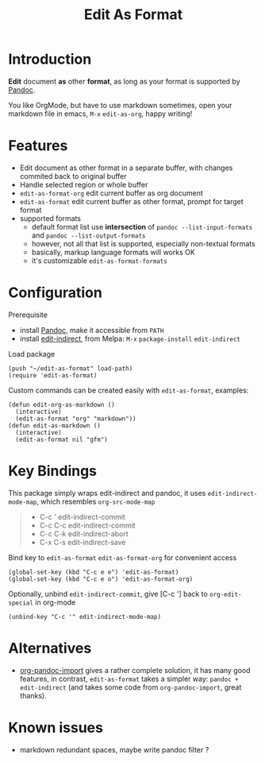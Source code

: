 #+STARTUP: showall
#+TITLE: Edit As Format
#+OPTIONS: num:nil ^:{} toc:nil

* Introduction
*Edit* document *as* other *format*, as long as your format is supported by
[[https://pandoc.org/][Pandoc]].

You like OrgMode, but have to use markdown sometimes, open your markdown file in
emacs, =M-x= =edit-as-org=, happy writing!

[[https://s3.bmp.ovh/imgs/2022/02/4411a7373b3707e6.gif]]

* Features
- Edit document as other format in a separate buffer, with changes commited back
  to original buffer
- Handle selected region or whole buffer
- =edit-as-format-org= edit current buffer as org document
- =edit-as-format= edit current buffer as other format, prompt for target format
- supported formats
  - default format list use *intersection* of =pandoc --list-input-formats= and
    =pandoc --list-output-formats=
  - however, not all that list is supported, especially non-textual formats
  - basically, markup language formats will works OK
  - it's customizable =edit-as-format-formats=

* Configuration

Prerequisite

- install [[https://pandoc.org/installing.html][Pandoc]], make it accessible from ~PATH~
- install [[https://github.com/Fanael/edit-indirect][edit-indirect]], from Melpa: ~M-x~ ~package-install~ ~edit-indirect~

Load package

#+begin_src elisp
(push "~/edit-as-format" load-path)
(require 'edit-as-format)
#+end_src

Custom commands can be created easily with =edit-as-format=, examples:

#+begin_src elisp
(defun edit-org-as-markdown ()
  (interactive)
  (edit-as-format "org" "markdown"))
(defun edit-as-markdown ()
  (interactive)
  (edit-as-format nil "gfm")
#+end_src

* Key Bindings
This package simply wraps edit-indirect and pandoc, it uses
=edit-indirect-mode-map=, which resembles =org-src-mode-map=

#+begin_quote
- C-c '    edit-indirect-commit
- C-c C-c  edit-indirect-commit
- C-c C-k  edit-indirect-abort
- C-x C-s  edit-indirect-save
#+end_quote

Bind key to =edit-as-format= =edit-as-format-org= for convenient access

#+begin_src elisp
(global-set-key (kbd "C-c e e") 'edit-as-format)
(global-set-key (kbd "C-c e o") 'edit-as-format-org)
#+end_src

Optionally, unbind =edit-indirect-commit=, give [C-c '] back to
=org-edit-special= in org-mode

#+begin_src elisp
(unbind-key "C-c '" edit-indirect-mode-map)
#+end_src

* Alternatives
- [[https://github.com/tecosaur/org-pandoc-import][org-pandoc-import]] gives a rather complete solution, it has many good features,
  in contrast, =edit-as-format= takes a simpler way: =pandoc + edit-indirect=
  (and takes some code from =org-pandoc-import=, great thanks).

* Known issues
- markdown redundant spaces, maybe write pandoc filter ?
